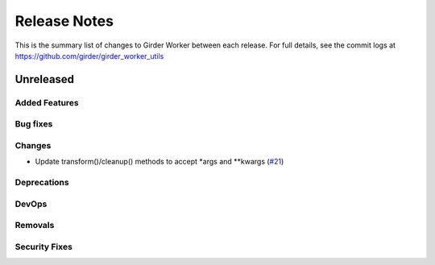 =============
Release Notes
=============

This is the summary list of changes to Girder Worker between each release. For full
details, see the commit logs at https://github.com/girder/girder_worker_utils

Unreleased
==========

Added Features
--------------

Bug fixes
---------

Changes
-------

* Update transform()/cleanup() methods to accept *args and **kwargs (`#21 <https://github.com/girder/girder_worker_utils/pull/21>`_)

Deprecations
------------

DevOps
------

Removals
--------

Security Fixes
--------------
